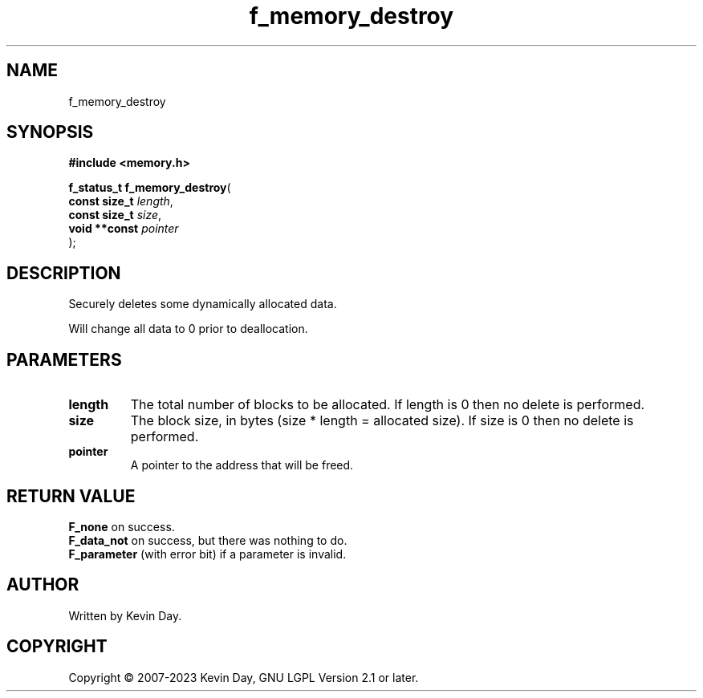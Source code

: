 .TH f_memory_destroy "3" "July 2023" "FLL - Featureless Linux Library 0.6.6" "Library Functions"
.SH "NAME"
f_memory_destroy
.SH SYNOPSIS
.nf
.B #include <memory.h>
.sp
\fBf_status_t f_memory_destroy\fP(
    \fBconst size_t \fP\fIlength\fP,
    \fBconst size_t \fP\fIsize\fP,
    \fBvoid **const \fP\fIpointer\fP
);
.fi
.SH DESCRIPTION
.PP
Securely deletes some dynamically allocated data.
.PP
Will change all data to 0 prior to deallocation.
.SH PARAMETERS
.TP
.B length
The total number of blocks to be allocated. If length is 0 then no delete is performed.

.TP
.B size
The block size, in bytes (size * length = allocated size). If size is 0 then no delete is performed.

.TP
.B pointer
A pointer to the address that will be freed.

.SH RETURN VALUE
.PP
\fBF_none\fP on success.
.br
\fBF_data_not\fP on success, but there was nothing to do.
.br
\fBF_parameter\fP (with error bit) if a parameter is invalid.
.SH AUTHOR
Written by Kevin Day.
.SH COPYRIGHT
.PP
Copyright \(co 2007-2023 Kevin Day, GNU LGPL Version 2.1 or later.
